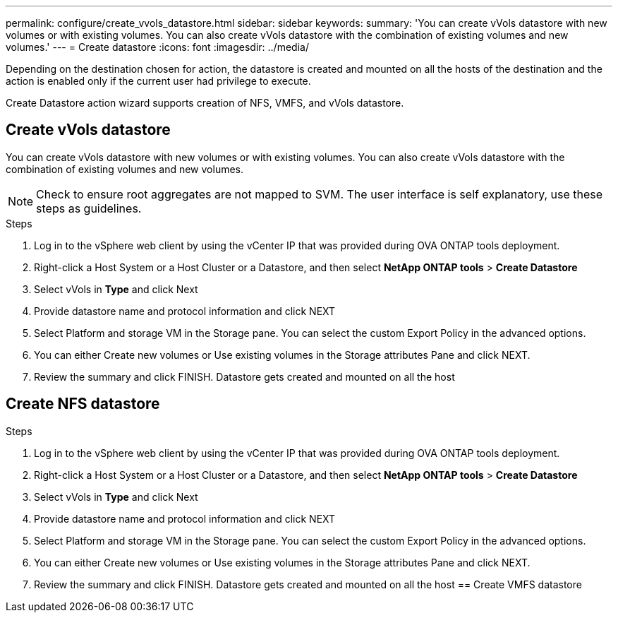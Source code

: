 ---
permalink: configure/create_vvols_datastore.html
sidebar: sidebar
keywords:
summary: 'You can create vVols datastore with new volumes or with existing volumes. You can also create vVols datastore with the combination of existing volumes and new volumes.'
---
= Create datastore
:icons: font
:imagesdir: ../media/

[.lead]

Depending on the destination chosen for action, the datastore is created and mounted on all the hosts of the destination and the action is enabled only if the current user had privilege to execute.

Create Datastore action wizard supports creation of NFS, VMFS, and vVols datastore.
 
== Create vVols datastore

You can create vVols datastore with new volumes or with existing volumes. You can also create vVols datastore with the combination of existing volumes and new volumes.
[NOTE]
Check to ensure root aggregates are not mapped to SVM.
The user interface is self explanatory, use these steps as guidelines. 

.Steps
. Log in to the vSphere web client by using the vCenter IP that was provided during OVA ONTAP tools
deployment.
. Right-click a Host System or a Host Cluster or a Datastore, and then select *NetApp ONTAP tools* > *Create Datastore*
. Select vVols in *Type* and click Next
. Provide datastore name and protocol information and click NEXT
. Select Platform and storage VM in the Storage pane. You can select the custom Export Policy in the advanced options.
. You can either Create new volumes or Use existing volumes in the Storage attributes Pane and click NEXT.
. Review the summary and click  FINISH.
Datastore gets created and mounted on all the host 


== Create NFS datastore

.Steps
. Log in to the vSphere web client by using the vCenter IP that was provided during OVA ONTAP tools
deployment.
. Right-click a Host System or a Host Cluster or a Datastore, and then select *NetApp ONTAP tools* > *Create Datastore*
. Select vVols in *Type* and click Next
. Provide datastore name and protocol information and click NEXT
. Select Platform and storage VM in the Storage pane. You can select the custom Export Policy in the advanced options.
. You can either Create new volumes or Use existing volumes in the Storage attributes Pane and click NEXT.
. Review the summary and click  FINISH.
Datastore gets created and mounted on all the host 
== Create VMFS datastore